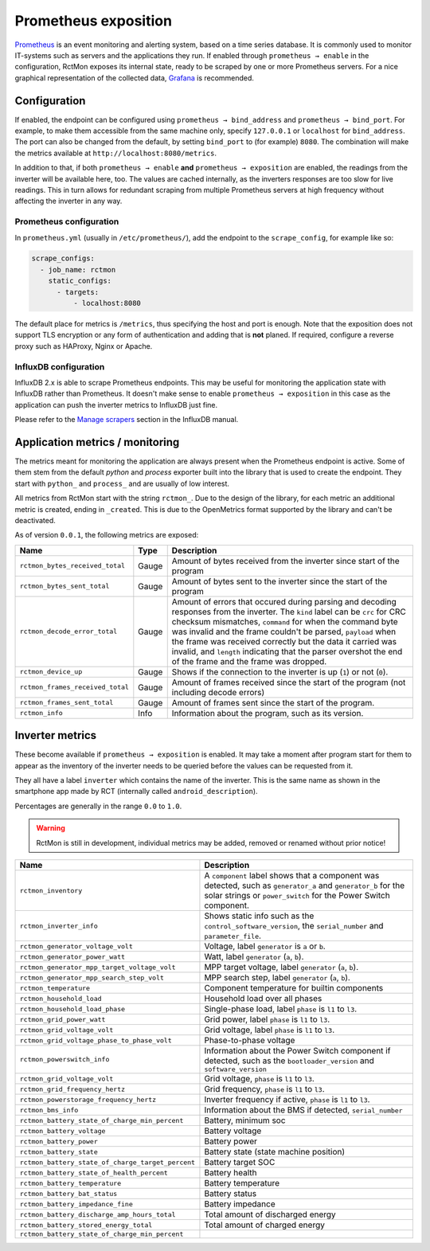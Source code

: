
#####################
Prometheus exposition
#####################

`Prometheus <https://prometheus.io/>`_ is an event monitoring and alerting system, based on a time series database. It
is commonly used to monitor IT-systems such as servers and the applications they run. If enabled through ``prometheus →
enable`` in the configuration, RctMon exposes its internal state, ready to be scraped by one or more Prometheus
servers. For a nice graphical representation of the collected data, `Grafana <https://grafana.com/>`_ is recommended.

Configuration
*************

If enabled, the endpoint can be configured using ``prometheus → bind_address`` and ``prometheus → bind_port``. For
example, to make them accessible from the same machine only, specify ``127.0.0.1`` or ``localhost`` for
``bind_address``. The port can also be changed from the default, by setting ``bind_port`` to (for example) ``8080``.
The combination will make the metrics available at ``http://localhost:8080/metrics``.

In addition to that, if both ``prometheus → enable`` **and** ``prometheus → exposition`` are enabled, the readings from
the inverter will be available here, too. The values are cached internally, as the inverters responses are too slow for
live readings. This in turn allows for redundant scraping from multiple Prometheus servers at high frequency without
affecting the inverter in any way.

Prometheus configuration
========================
In ``prometheus.yml`` (usually in ``/etc/prometheus/``), add the endpoint to the ``scrape_config``, for example like
so:

.. code-block:: yaml

   scrape_configs:
     - job_name: rctmon
       static_configs:
         - targets:
             - localhost:8080

The default place for metrics is ``/metrics``, thus specifying the host and port is enough. Note that the exposition
does not support TLS encryption or any form of authentication and adding that is **not** planed. If required, configure
a reverse proxy such as HAProxy, Nginx or Apache.

InfluxDB configuration
======================
InfluxDB 2.x is able to scrape Prometheus endpoints. This may be useful for monitoring the application state with
InfluxDB rather than Prometheus. It doesn't make sense to enable ``prometheus → exposition`` in this case as the
application can push the inverter metrics to InfluxDB just fine.

Please refer to the `Manage scrapers
<https://docs.influxdata.com/influxdb/v2.0/write-data/no-code/scrape-data/manage-scrapers/>`_ section in the InfluxDB
manual.

Application metrics / monitoring
********************************

The metrics meant for monitoring the application are always present when the Prometheus endpoint is active. Some of
them stem from the default *python* and *process* exporter built into the library that is used to create the endpoint.
They start with ``python_`` and ``process_`` and are usually of low interest.

All metrics from RctMon start with the string ``rctmon_``. Due to the design of the library, for each metric an
additional metric is created, ending in ``_created``. This is due to the OpenMetrics format supported by the library
and can't be deactivated.

As of version ``0.0.1``, the following metrics are exposed:

+----------------------------------+-------+--------------------------------------------------------------------------+
| Name                             | Type  | Description                                                              |
+==================================+=======+==========================================================================+
| ``rctmon_bytes_received_total``  | Gauge | Amount of bytes received from the inverter since start of the program    |
+----------------------------------+-------+--------------------------------------------------------------------------+
| ``rctmon_bytes_sent_total``      | Gauge | Amount of bytes sent to the inverter since the start of the program      |
+----------------------------------+-------+--------------------------------------------------------------------------+
| ``rctmon_decode_error_total``    | Gauge | Amount of errors that occured during parsing and decoding responses from |
|                                  |       | the inverter. The ``kind`` label can be ``crc`` for CRC checksum         |
|                                  |       | mismatches, ``command`` for when the command byte was invalid and the    |
|                                  |       | frame couldn't be parsed, ``payload`` when the frame was received        |
|                                  |       | correctly but the data it carried was invalid, and ``length`` indicating |
|                                  |       | that the parser overshot the end of the frame and the frame was dropped. |
+----------------------------------+-------+--------------------------------------------------------------------------+
| ``rctmon_device_up``             | Gauge | Shows if the connection to the inverter is up (``1``) or not (``0``).    |
+----------------------------------+-------+--------------------------------------------------------------------------+
| ``rctmon_frames_received_total`` | Gauge | Amount of frames received since the start of the program (not including  |
|                                  |       | decode errors)                                                           |
+----------------------------------+-------+--------------------------------------------------------------------------+
| ``rctmon_frames_sent_total``     | Gauge | Amount of frames sent since the start of the program.                    |
+----------------------------------+-------+--------------------------------------------------------------------------+
| ``rctmon_info``                  | Info  | Information about the program, such as its version.                      |
+----------------------------------+-------+--------------------------------------------------------------------------+

Inverter metrics
****************

These become available if ``prometheus → exposition`` is enabled. It may take a moment after program start for them to
appear as the inventory of the inverter needs to be queried before the values can be requested from it.

They all have a label ``inverter`` which contains the name of the inverter. This is the same name as shown in the
smartphone app made by RCT (internally called ``android_description``).

Percentages are generally in the range ``0.0`` to ``1.0``.

.. warning::

   RctMon is still in development, individual metrics may be added, removed or renamed without prior notice!

+---------------------------------------------------+-----------------------------------------------------------------+
| Name                                              | Description                                                     |
+===================================================+=================================================================+
| ``rctmon_inventory``                              | A ``component`` label shows that a component was detected, such |
|                                                   | as ``generator_a`` and ``generator_b`` for the solar strings or |
|                                                   | ``power_switch`` for the Power Switch component.                |
+---------------------------------------------------+-----------------------------------------------------------------+
| ``rctmon_inverter_info``                          | Shows static info such as the ``control_software_version``, the |
|                                                   | ``serial_number`` and ``parameter_file``.                       |
+---------------------------------------------------+-----------------------------------------------------------------+
| ``rctmon_generator_voltage_volt``                 | Voltage, label ``generator`` is ``a`` or ``b``.                 |
+---------------------------------------------------+-----------------------------------------------------------------+
| ``rctmon_generator_power_watt``                   | Watt, label ``generator`` (``a``, ``b``).                       |
+---------------------------------------------------+-----------------------------------------------------------------+
| ``rctmon_generator_mpp_target_voltage_volt``      | MPP target voltage, label ``generator`` (``a``, ``b``).         |
+---------------------------------------------------+-----------------------------------------------------------------+
| ``rctmon_generator_mpp_search_step_volt``         | MPP search step, label ``generator`` (``a``, ``b``).            |
+---------------------------------------------------+-----------------------------------------------------------------+
| ``rctmon_temperature``                            | Component temperature for builtin components                    |
+---------------------------------------------------+-----------------------------------------------------------------+
| ``rctmon_household_load``                         | Household load over all phases                                  |
+---------------------------------------------------+-----------------------------------------------------------------+
| ``rctmon_household_load_phase``                   | Single-phase load, label ``phase`` is ``l1`` to ``l3``.         |
+---------------------------------------------------+-----------------------------------------------------------------+
| ``rctmon_grid_power_watt``                        | Grid power, label ``phase`` is ``l1`` to ``l3``.                |
+---------------------------------------------------+-----------------------------------------------------------------+
| ``rctmon_grid_voltage_volt``                      | Grid voltage, label ``phase`` is ``l1`` to ``l3``.              |
+---------------------------------------------------+-----------------------------------------------------------------+
| ``rctmon_grid_voltage_phase_to_phase_volt``       | Phase-to-phase voltage                                          |
+---------------------------------------------------+-----------------------------------------------------------------+
| ``rctmon_powerswitch_info``                       | Information about the Power Switch component if detected, such  |
|                                                   | as the ``bootloader_version`` and ``software_version``          |
+---------------------------------------------------+-----------------------------------------------------------------+
| ``rctmon_grid_voltage_volt``                      | Grid voltage, ``phase`` is ``l1`` to ``l3``.                    |
+---------------------------------------------------+-----------------------------------------------------------------+
| ``rctmon_grid_frequency_hertz``                   | Grid frequency, ``phase`` is ``l1`` to ``l3``.                  |
+---------------------------------------------------+-----------------------------------------------------------------+
| ``rctmon_powerstorage_frequency_hertz``           | Inverter frequency if active, ``phase`` is ``l1`` to ``l3``.    |
+---------------------------------------------------+-----------------------------------------------------------------+
| ``rctmon_bms_info``                               | Information about the BMS if detected, ``serial_number``        |
+---------------------------------------------------+-----------------------------------------------------------------+
| ``rctmon_battery_state_of_charge_min_percent``    | Battery, minimum soc                                            |
+---------------------------------------------------+-----------------------------------------------------------------+
| ``rctmon_battery_voltage``                        | Battery voltage                                                 |
+---------------------------------------------------+-----------------------------------------------------------------+
| ``rctmon_battery_power``                          | Battery power                                                   |
+---------------------------------------------------+-----------------------------------------------------------------+
| ``rctmon_battery_state``                          | Battery state (state machine position)                          |
+---------------------------------------------------+-----------------------------------------------------------------+
| ``rctmon_battery_state_of_charge_target_percent`` | Battery target SOC                                              |
+---------------------------------------------------+-----------------------------------------------------------------+
| ``rctmon_battery_state_of_health_percent``        | Battery health                                                  |
+---------------------------------------------------+-----------------------------------------------------------------+
| ``rctmon_battery_temperature``                    | Battery temperature                                             |
+---------------------------------------------------+-----------------------------------------------------------------+
| ``rctmon_battery_bat_status``                     | Battery status                                                  |
+---------------------------------------------------+-----------------------------------------------------------------+
| ``rctmon_battery_impedance_fine``                 | Battery impedance                                               |
+---------------------------------------------------+-----------------------------------------------------------------+
| ``rctmon_battery_discharge_amp_hours_total``      | Total amount of discharged energy                               |
+---------------------------------------------------+-----------------------------------------------------------------+
| ``rctmon_battery_stored_energy_total``            | Total amount of charged energy                                  |
+---------------------------------------------------+-----------------------------------------------------------------+
| ``rctmon_battery_state_of_charge_min_percent``    |                                                                 |
+---------------------------------------------------+-----------------------------------------------------------------+
